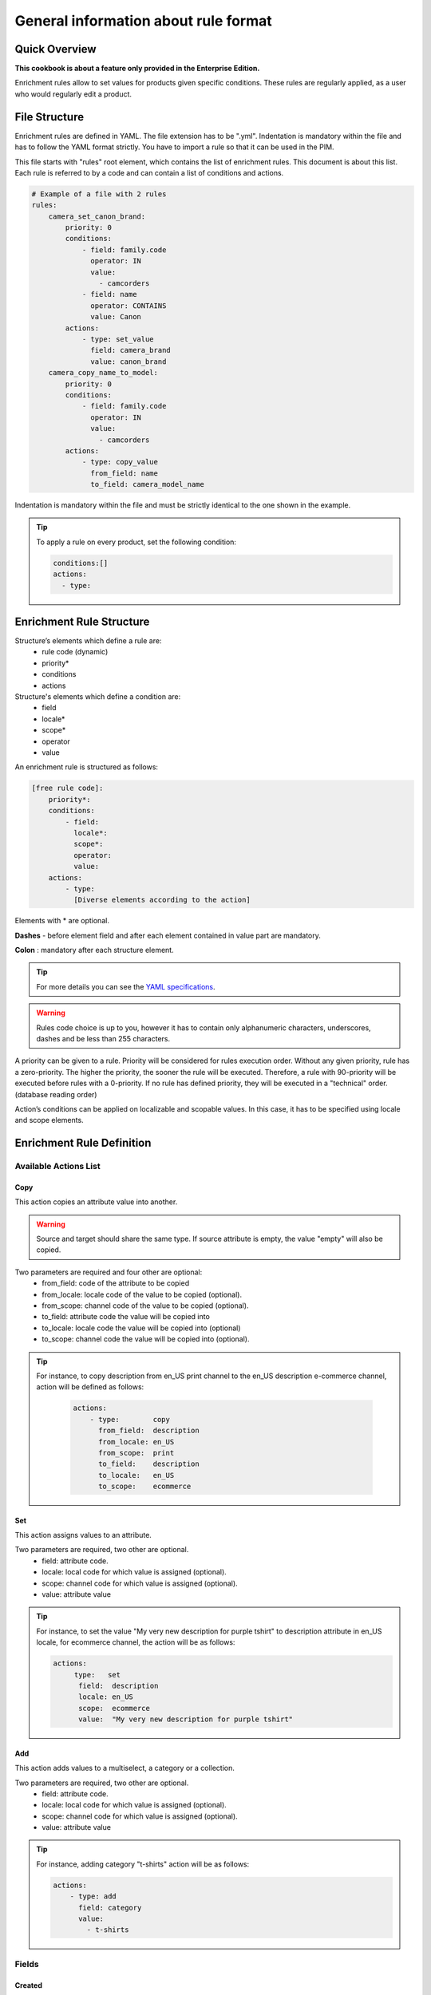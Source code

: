General information about rule format
=====================================

Quick Overview
--------------

**This cookbook is about a feature only provided in the Enterprise Edition.**

Enrichment rules allow to set values for products given specific conditions. These rules are regularly
applied, as a user who would regularly edit a product.

File Structure
--------------

Enrichment rules are defined in YAML. The file extension has to be ".yml". Indentation is mandatory within the
file and has to follow the YAML format strictly. You have to import a rule so that it can be used in the PIM.

This file starts with "rules" root element, which contains the list of enrichment rules. This document is about this
list. Each rule is referred to by a code and can contain a list of conditions and actions.

.. code-block:: yaml

    # Example of a file with 2 rules
    rules:
        camera_set_canon_brand:
            priority: 0
            conditions:
                - field: family.code
                  operator: IN
                  value:
                    - camcorders
                - field: name
                  operator: CONTAINS
                  value: Canon
            actions:
                - type: set_value
                  field: camera_brand
                  value: canon_brand
        camera_copy_name_to_model:
            priority: 0
            conditions:
                - field: family.code
                  operator: IN
                  value:
                    - camcorders
            actions:
                - type: copy_value
                  from_field: name
                  to_field: camera_model_name

Indentation is mandatory within the file and must be strictly identical to the one shown in the example.

.. tip::

    To apply a rule on every product, set the following condition:

    .. code-block:: yaml

        conditions:[]
        actions:
          - type:

Enrichment Rule Structure
-------------------------

Structure’s elements which define a rule are:
 - rule code (dynamic)
 - priority*
 - conditions
 - actions

Structure's elements which define a condition are:
 - field
 - locale​*
 - scope​*
 - operator
 - value

An enrichment rule is structured as follows:

.. code-block:: yaml

    [free rule code]:
        priority​*:
        conditions:
            - field:
              locale​*:
              scope​*:
              operator:
              value:
        actions:
            - type:
              [Diverse elements according to the action]

Elements with * are optional.

**Dashes** - ​before element field and after each element contained in value part are mandatory.

**Colon** : ​mandatory after each structure element.

.. tip::

    For more details you can see the `YAML specifications <http://yaml.org/spec/>`_.

.. warning::

    Rules code choice is up to you, however it has to contain only alphanumeric characters, underscores, dashes and be
    less than 255 characters.

A priority can be given to a rule. Priority will be considered for rules execution order. Without any given
priority, rule has a zero-priority. The higher the priority, the sooner the rule will be executed.
Therefore, a rule with 90-priority will be executed before rules with a 0-priority. If no rule has defined priority,
they will be executed in a "technical" order. (database reading order)

Action’s conditions can be applied on localizable and scopable values. In this case, it has
to be specified using locale and scope elements.

Enrichment Rule Definition
--------------------------

Available Actions List
++++++++++++++++++++++

Copy
____

This action copies an attribute value into another.

.. warning::

    Source and target should share the same type. If source attribute is empty, the value "empty" will also
    be copied.

Two parameters are required and four other are optional:
 - from_field: code of the attribute to be copied
 - from_locale: locale code of the value to be copied (optional).
 - from_scope: channel code of the value to be copied (optional).
 - to_field: attribute code the value will be copied into
 - to_locale: locale code the value will be copied into (optional)
 - to_scope: channel code the value will be copied into (optional).

.. tip::

    For instance, to copy description from en_US print channel to the en_US description e-commerce channel, action will
    be defined as follows:

        .. code-block:: yaml

            actions:
                - type:        copy
                  from_field:  description
                  from_locale: en_US
                  from_scope:  print
                  to_field:    description
                  to_locale:   en_US
                  to_scope:    ecommerce

Set
___

This action assigns values to an attribute.

Two parameters are required, two other are optional.
 - field: attribute code.
 - locale: local code for which value is assigned (optional).
 - scope: channel code for which value is assigned (optional).
 - value: attribute value

.. tip::

    For instance, to set the value "My very new description for purple tshirt" to description attribute in en_US locale,
    for ecommerce channel, the action will be as follows:

    .. code-block:: yaml

        actions:
            ­ type:   set
              field:  description
              locale: en_US
              scope:  ecommerce
              value:  "My very new description for purple tshirt"

Add
___

This action adds values to a multiselect, a category or a collection.

Two parameters are required, two other are optional.
 - field: attribute code.
 - locale: local code for which value is assigned (optional).
 - scope: channel code for which value is assigned (optional).
 - value: attribute value

.. tip::

    For instance, adding category "t-shirts" action will be as follows:

    .. code-block:: yaml

        actions:
            - type: add
              field: category
              value:
                - t-shirts

Fields
++++++

Created
_______
+--------------+-----------------------+
| Operator     | - =                   |
|              | - !=                  |
|              | - ">"                 |
|              | - <                   |
|              | - BETWEEN             |
|              | - NOT BETWEEN         |
|              | - EMPTY               |
|              | - NOT EMPTY           |
+--------------+-----------------------+
| Value        | dates format:         |
|              | yyyy-mm-dd. If        |
|              | operator is EMPTY or  |
|              | NOT EMPTY values      |
|              | information is        |
|              | ignored.              |
+--------------+-----------------------+
| Example      | .. code-block:: yaml  |
|              |                       |
|              |   field: created      |
|              |   operator: =         |
|              |   value: "2015-01-23" |
+--------------+-----------------------+

Updated
_______
+--------------+-----------------------+
| Operator     | - =                   |
|              | - !=                  |
|              | - ">"                 |
|              | - <                   |
|              | - BETWEEN             |
|              | - NOT BETWEEN         |
|              | - EMPTY               |
|              | - NOT EMPTY           |
+--------------+-----------------------+
| Value        | dates format:         |
|              | yyyy-mm-dd. If        |
|              | operator is EMPTY or  |
|              | NOT EMPTY values      |
|              | information is        |
|              | ignored.              |
+--------------+-----------------------+
| Example      | .. code-block:: yaml  |
|              |                       |
|              |   field: updated      |
|              |   operator: =         |
|              |   value: "2015-01-23" |
+--------------+-----------------------+

Enabled
_______
+--------------+----------------------+
| Operator     | - =                  |
|              | - !=                 |
+--------------+----------------------+
| Value        | activated => true,   |
|              | deactived => false.  |
+--------------+----------------------+
| Example      | .. code-block:: yaml |
|              |                      |
|              |   field: enabled     |
|              |   operator: =        |
|              |   value: false       |
+--------------+----------------------+

Completeness
____________
+--------------+-----------------------+
| Operator     | - =                   |
|              | - !=                  |
|              | - ">"                 |
|              | - <                   |
+--------------+-----------------------+
| Value        | Percentage.           |
|              | /!\ locale and scope  |
|              | are mandatory         |
+--------------+-----------------------+
| Example      | .. code-block:: yaml  |
|              |                       |
|              |   field: completeness |
|              |   locale: fr_FR       |
|              |   scope: print        |
|              |   operator: =         |
|              |   value: "100"        |
+--------------+-----------------------+

Family
______
+--------------+------------------------+
| Operator     | - IN                   |
|              | - NOT IN               |
|              | - EMPTY                |
|              | - NOT EMPTY            |
+--------------+------------------------+
| Value        | Family codes or ids.   |
|              | If operator is         |
|              | EMPTY or NOT EMPTY,    |
|              | value information is   |
|              | ignored.               |
+--------------+------------------------+
| Example      | .. code-block:: yaml   |
|              |                        |
|              |   field: family.code   |
|              |   operator: IN         |
|              |   value:               |
|              |    - camcorders        |
|              |    - digital_cameras   |
+--------------+------------------------+


Groups
______
+--------------+-----------------------+
| Operator     | - IN                  |
|              | - NOT IN              |
|              | - EMPTY               |
|              | - NOT EMPTY           |
+--------------+-----------------------+
| Value        | Groups codes or Ids.  |
|              | If operator is EMPTY  |
|              | or NOT EMPTY values   |
|              | information is        |
|              | ignored.              |
+--------------+-----------------------+
| Example      | .. code-block:: yaml  |
|              |                       |
|              |   field: groups.code  |
|              |   operator: IN        |
|              |   value:              |
|              |    - oro_tshirts      |
|              |    - akeneo_tshirts   |
+--------------+-----------------------+

Categories
__________
+--------------+--------------------------+
| Operator     | - IN                     |
|              | - NOT IN                 |
|              | - UNCLASSIFIED           |
|              | - IN OR UNCLASSIFIED     |
|              | - IN CHILDREN            |
|              | - NOT IN CHILDREN        |
+--------------+--------------------------+
| Value        | Categories codes or      |
|              | ids.                     |
+--------------+--------------------------+
| Example      | .. code-block:: yaml     |
|              |                          |
|              |   field: categories.code |
|              |   operator: IN           |
|              |   value:                 |
|              |    - C0056               |
|              |    - F677                |
+--------------+--------------------------+

Attribute Types
+++++++++++++++

Text / Textarea
_______________
+--------------+----------------------------+
| Operator     | - STARTS WITH              |
|              | - ENDS WITH                |
|              | - CONTAINS                 |
|              | - DOES NOT CONTAINS        |
|              | - =                        |
|              | - !=                       |
|              | - EMPTY                    |
|              | - NOT EMPTY                |
+--------------+----------------------------+
| Value        | Text, with or without      |
|              | quotation marks. if        |
|              | operator is EMPTY or NOT   |
|              | EMPTY values information   |
|              | is ignored.                |
+--------------+----------------------------+
| Example      | .. code-block:: yaml       |
|              |                            |
|              |   field: description       |
|              |   operator: CONTAIN        |
|              |   value: "Awesome product" |
+--------------+----------------------------+

Metric
______
+--------------+------------------------+
| Operator     | - <                    |
|              | - <=                   |
|              | - =                    |
|              | - !=                   |
|              | - ">"                  |
|              | - >=                   |
|              | - EMPTY                |
|              | - NOT EMPTY            |
+--------------+------------------------+
| Value        | Numeric value and      |
|              | measure unity code.    |
|              | Dot "." is the decimal |
|              | separator. No space    |
|              | between thousands. If  |
|              | operators is EMPTY or  |
|              | NOT EMPTY values       |
|              | information is         |
|              | ignored.               |
+--------------+------------------------+
| Example      | .. code-block:: yaml   |
|              |                        |
|              |   field: weight        |
|              |   operator: =          |
|              |   value:               |
|              |    data: 0.5           |
|              |    unit: KILOGRAM      |
+--------------+------------------------+


Boolean
_______
+--------------+--------------------------+
| Operator     | - =                      |
|              | - !=                     |
+--------------+--------------------------+
| Value        | Yes => true, No => false |
+--------------+--------------------------+
| Example      | .. code-block:: yaml     |
|              |                          |
|              |   field: shippable_us    |
|              |   operator: =            |
|              |   value: false           |
+--------------+--------------------------+

Dropdown List
_____________
+--------------+------------------------+
| Operator     | - IN                   |
|              | - NOT IN               |
|              | - EMPTY                |
|              | - NOT EMPTY            |
+--------------+------------------------+
| Value        | Option code. If        |
|              | operator is EMPTY or   |
|              | NOT EMPTY values       |
|              | information is         |
|              | ignored. NOT IN        |
|              | (red, blue) means      |
|              | != red and != blue.    |
+--------------+------------------------+
| Example      | .. code-block:: yaml   |
|              |                        |
|              |   field: size.code     |
|              |   operator: IN         |
|              |   value:               |
|              |    - xxl               |
+--------------+------------------------+


Multiselect List
________________
+--------------+------------------------+
| Operator     | - IN                   |
|              | - NOT IN               |
|              | - EMPTY                |
|              | - NOT EMPTY            |
+--------------+------------------------+
| Value        | Option code. If        |
|              | operator is EMPTY or   |
|              | NOT EMPTY, value       |
|              | information is         |
|              | ignored. NOT IN        |
|              | (red, blue) means      |
|              | != red and != blue.    |
+--------------+------------------------+
| Example      | .. code-block:: yaml   |
|              |                        |
|              |   field: material.code |
|              |   operator: IN         |
|              |   value:               |
|              |    - GOLD              |
|              |    - LEATHER           |
+--------------+------------------------+

Number
______
+--------------+------------------------+
| Operator     | - <                    |
|              | - <=                   |
|              | - =                    |
|              | - !=                   |
|              | - ">"                  |
|              | - >=                   |
|              | - EMPTY                |
|              | - NOT EMPTY            |
+--------------+------------------------+
| Value        | Number. If operator    |
|              | is EMPTY or NOT EMPTY, |
|              | values information is  |
|              | ignored.               |
+--------------+------------------------+
| Example      | .. code-block:: yaml   |
|              |                        |
|              |   field: min_age       |
|              |   operator: =          |
|              |   value: 12            |
+--------------+------------------------+

Date
____
+--------------+------------------------+
| Operator     | - <                    |
|              | - ">"                  |
|              | - =                    |
|              | - !=                   |
|              | - BETWEEN              |
|              | - NOT BETWEEN          |
|              | - EMPTY                |
|              | - NOT EMPTY            |
+--------------+------------------------+
| Value        | Format date:           |
|              | yyyy-mm-dd. If         |
|              | operator is EMPTY or   |
|              | NOT EMPTY, values      |
|              | information is         |
|              |ignored.                |
+--------------+------------------------+
| Example      | .. code-block:: yaml   |
|              |                        |
|              |   field: fix_date      |
|              |   operator: ">"        |
|              |   value: "2016-05-12"  |
+--------------+------------------------+

Price
_____
+--------------+------------------------+
| Operator     | - <                    |
|              | - <=                   |
|              | - =                    |
|              | - !=                   |
|              | - ">"                  |
|              | - >=                   |
|              | - EMPTY                |
|              | - NOT EMPTY            |
+--------------+------------------------+
| Value        | Numeric value and      |
|              | currency code.         |
|              | Dot "." is the decimal |
|              | separator. No space    |
|              | between thousands.     |
|              | If operator is EMPTY   |
|              | or NOT EMPTY,          |
|              | values information     |
|              | is ignored.            |
+--------------+------------------------+
| Example      | .. code-block:: yaml   |
|              |                        |
|              |   field: basic_price   |
|              |   operator: <=         |
|              |   value:               |
|              |     data: 12           |
|              |     currency: EUR      |
|              |                        |
|              |   field: null_price    |
|              |   operator: NOT EMPTY  |
|              |   value:               |
|              |     data: null         |
|              |     currency: EUR      |
+--------------+------------------------+

Picture or file
_______________
+--------------+-----------------------------------+
| Operator     | - STARTS WITH                     |
|              | - ENDS WITH                       |
|              | - CONTAINS                        |
|              | - DOES NOT                        |
|              | - CONTAIN                         |
|              | - =                               |
|              | - !=                              |
|              | - EMPTY                           |
|              | - NOT EMPTY                       |
+--------------+-----------------------------------+
| Value        | Text. If operator is EMPTY or     |
|              | NOT EMPTY, values                 |
|              | information is                    |
|              | ignored.                          |
+--------------+-----------------------------------+
| Example      | .. code-block:: yaml              |
|              |                                   |
|              |   field: small_image              |
|              |   operator: CONTAIN               |
|              |   value:                          |
|              |    - filePath: ../../../          |
|              |    src/PimEnterprise/Bundle/      |
|              |    InstallerBundle/Resources/     |
|              |    fixtures/icecat_demo/images/   |
|              |    AKNTS_PB.jpg                   |
|              |    - originalFilename: akeneo.jpg |
+--------------+-----------------------------------+
